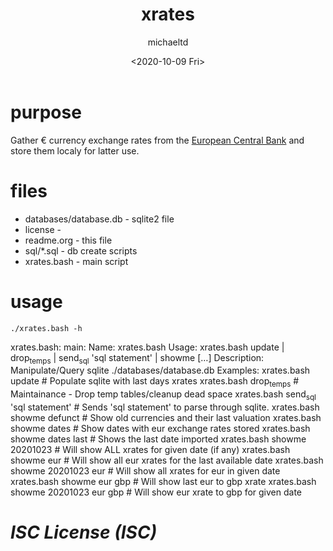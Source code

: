 #+title: xrates
#+author: michaeltd
#+date: <2020-10-09 Fri>
#+startup: contents

* purpose
  Gather \euro currency exchange rates from the [[https://www.ecb.europa.eu/stats/policy_and_exchange_rates/euro_reference_exchange_rates/html/index.en.html][European Central Bank]] and store them localy for latter use.

* files
  - databases/database.db - sqlite2 file
  - license - 
  - readme.org - this file
  - sql/*.sql - db create scripts
  - xrates.bash - main script

* usage

  #+begin_src shell
  ./xrates.bash -h
  #+end_src

  #+RESULTS:
  xrates.bash: main: 
  Name: xrates.bash
  Usage: xrates.bash update | drop_temps | send_sql 'sql statement' | showme [...] 
  Description: Manipulate/Query sqlite ./databases/database.db
  Examples: xrates.bash update # Populate sqlite with last days xrates
            xrates.bash drop_temps # Maintainance - Drop temp tables/cleanup dead space
	    xrates.bash send_sql 'sql statement' # Sends 'sql statement' to parse through sqlite.
	    xrates.bash showme defunct # Show old currencies and their last valuation
	    xrates.bash showme dates # Show dates with eur exchange rates stored
	    xrates.bash showme dates last # Shows the last date imported
	    xrates.bash showme 20201023 # Will show ALL xrates for given date (if any)
	    xrates.bash showme eur # Will show all eur xrates for the last available date
	    xrates.bash showme 20201023 eur # Will show all xrates for eur in given date
	    xrates.bash showme eur gbp # Will show last eur to gbp xrate
	    xrates.bash showme 20201023 eur gbp # Will show eur xrate to gbp for given date
  
* [[licence][ISC License (ISC)]]
  
